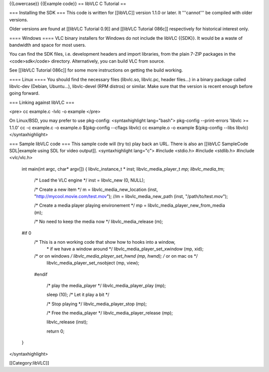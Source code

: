 {{Lowercase}} {{Example code}} == libVLC C Tutorial ==

=== Installing the SDK === This code is written for [[libVLC]] version
1.1.0 or later. It '''cannot''' be compiled with older versions.

Older versions are found at [[libVLC Tutorial 0.9]] and [[libVLC
Tutorial 086c]] respectively for historical interest only.

==== Windows ==== VLC binary installers for Windows do not include the
libVLC {{SDK}}. It would be a waste of bandwidth and space for most
users.

You can find the SDK files, i.e. development headers and import
libraries, from the plain 7-ZIP packages in the <code>sdk</code>
directory. Alternatively, you can build VLC from source.

See [[libVLC Tutorial 086c]] for some more instructions on getting the
build working.

==== Linux ==== You should find the necessary files (libvlc.so,
libvlc.pc, header files...) in a binary package called libvlc-dev
(Debian, Ubuntu...), libvlc-devel (RPM distros) or similar. Make sure
that the version is recent enough before going forward.

=== Linking against libVLC ===

<pre> cc example.c -lvlc -o example </pre>

On Linux/BSD, you may prefer to use pkg-config: <syntaxhighlight
lang="bash"> pkg-config --print-errors 'libvlc >= 1.1.0' cc -c example.c
-o example.o $(pkg-config --cflags libvlc) cc example.o -o example
$(pkg-config --libs libvlc) </syntaxhighlight>

=== Sample libVLC code === This sample code will (try to) play back an
URL. There is also an [[libVLC SampleCode SDL|example using SDL for
video output]]. <syntaxhighlight lang="c"> #include <stdio.h> #include
<stdlib.h> #include <vlc/vlc.h>

   int main(int argc, char\* argv[]) { libvlc_instance_t \* inst;
   libvlc_media_player_t *mp; libvlc_media_t*\ m;

      /\* Load the VLC engine \*/ inst = libvlc_new (0, NULL);

      /\* Create a new item \*/ m = libvlc_media_new_location (inst,
      "http://mycool.movie.com/test.mov"); //m = libvlc_media_new_path
      (inst, "/path/to/test.mov");

      /\* Create a media player playing environement \*/ mp =
      libvlc_media_player_new_from_media (m);

      /\* No need to keep the media now \*/ libvlc_media_release (m);

   #if 0
      /\* This is a non working code that show how to hooks into a window,
         \* if we have a window around \*/
         libvlc_media_player_set_xwindow (mp, xid);

      /\* or on windows */ libvlc_media_player_set_hwnd (mp, hwnd); /* or on mac os \*/
         libvlc_media_player_set_nsobject (mp, view);

   ..

      #endif

         /\* play the media_player \*/ libvlc_media_player_play (mp);

         sleep (10); /\* Let it play a bit \*/

         /\* Stop playing \*/ libvlc_media_player_stop (mp);

         /\* Free the media_player \*/ libvlc_media_player_release (mp);

         libvlc_release (inst);

         return 0;

   }

</syntaxhighlight>

[[Category:libVLC]]
